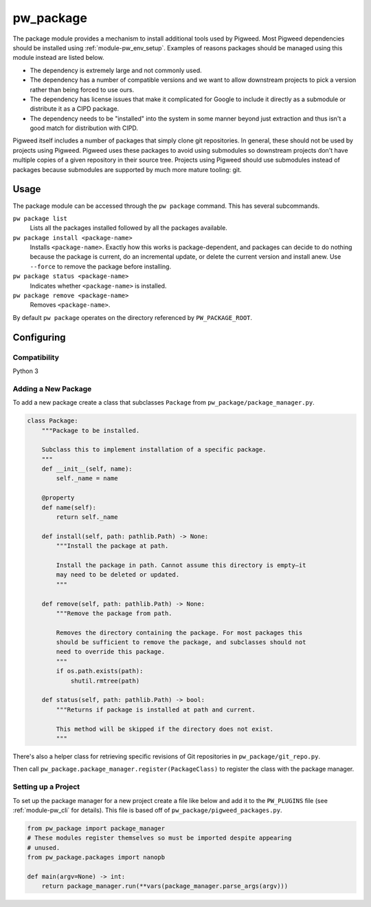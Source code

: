 .. _module-pw_package:

==========
pw_package
==========
The package module provides a mechanism to install additional tools used by
Pigweed. Most Pigweed dependencies should be installed using
:ref:`module-pw_env_setup`. Examples of reasons packages should be managed using
this module instead are listed below.

* The dependency is extremely large and not commonly used.
* The dependency has a number of compatible versions and we want to allow
  downstream projects to pick a version rather than being forced to use ours.
* The dependency has license issues that make it complicated for Google to
  include it directly as a submodule or distribute it as a CIPD package.
* The dependency needs to be "installed" into the system in some manner beyond
  just extraction and thus isn't a good match for distribution with CIPD.

Pigweed itself includes a number of packages that simply clone git repositories.
In general, these should not be used by projects using Pigweed. Pigweed uses
these packages to avoid using submodules so downstream projects don't have
multiple copies of a given repository in their source tree. Projects using
Pigweed should use submodules instead of packages because submodules are
supported by much more mature tooling: git.

-----
Usage
-----
The package module can be accessed through the ``pw package`` command. This
has several subcommands.

``pw package list``
  Lists all the packages installed followed by all the packages available.

``pw package install <package-name>``
  Installs ``<package-name>``. Exactly how this works is package-dependent,
  and packages can decide to do nothing because the package is current, do an
  incremental update, or delete the current version and install anew. Use
  ``--force`` to remove the package before installing.

``pw package status <package-name>``
  Indicates whether ``<package-name>`` is installed.

``pw package remove <package-name>``
  Removes ``<package-name>``.

By default ``pw package`` operates on the directory referenced by
``PW_PACKAGE_ROOT``.

-----------
Configuring
-----------

Compatibility
~~~~~~~~~~~~~
Python 3

Adding a New Package
~~~~~~~~~~~~~~~~~~~~
To add a new package create a class that subclasses ``Package`` from
``pw_package/package_manager.py``.

.. code-block:: python

  class Package:
      """Package to be installed.

      Subclass this to implement installation of a specific package.
      """
      def __init__(self, name):
          self._name = name

      @property
      def name(self):
          return self._name

      def install(self, path: pathlib.Path) -> None:
          """Install the package at path.

          Install the package in path. Cannot assume this directory is empty—it
          may need to be deleted or updated.
          """

      def remove(self, path: pathlib.Path) -> None:
          """Remove the package from path.

          Removes the directory containing the package. For most packages this
          should be sufficient to remove the package, and subclasses should not
          need to override this package.
          """
          if os.path.exists(path):
              shutil.rmtree(path)

      def status(self, path: pathlib.Path) -> bool:
          """Returns if package is installed at path and current.

          This method will be skipped if the directory does not exist.
          """

There's also a helper class for retrieving specific revisions of Git
repositories in ``pw_package/git_repo.py``.

Then call ``pw_package.package_manager.register(PackageClass)`` to register
the class with the package manager.

Setting up a Project
~~~~~~~~~~~~~~~~~~~~
To set up the package manager for a new project create a file like below and
add it to the ``PW_PLUGINS`` file (see :ref:`module-pw_cli` for details). This
file is based off of ``pw_package/pigweed_packages.py``.

.. code-block:: python

  from pw_package import package_manager
  # These modules register themselves so must be imported despite appearing
  # unused.
  from pw_package.packages import nanopb

  def main(argv=None) -> int:
      return package_manager.run(**vars(package_manager.parse_args(argv)))
